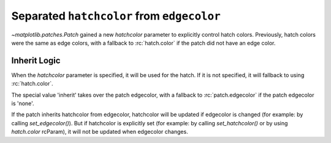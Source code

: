 Separated ``hatchcolor`` from ``edgecolor``
-------------------------------------------

`~matplotlib.patches.Patch` gained a new *hatchcolor* parameter to explicitly
control hatch colors. Previously, hatch colors were the same as edge colors,
with a fallback to :rc:`hatch.color` if the patch did not have an edge color.

Inherit Logic
~~~~~~~~~~~~~
When the *hatchcolor* parameter is specified, it will be used for the hatch.
If it is not specified, it will fallback to using :rc:`hatch.color`.

The special value 'inherit' takes over the patch edgecolor, with a fallback to
:rc:`patch.edgecolor` if the patch edgecolor is 'none'.

If the patch inherits hatchcolor from edgecolor, hatchcolor will
be updated if edgecolor is changed (for example: by calling *set_edgecolor()*).
But if hatchcolor is explicitly set (for example: by calling *set_hatchcolor()*
or by using *hatch.color* rcParam), it will not be updated when edgecolor changes.

.. plot::
    :include-source: true
    :alt: Example of using the hatchcolor parameter in a Rectangle

    import matplotlib as mpl
    import matplotlib.pyplot as plt
    from matplotlib.patches import Rectangle

    fig, ax = plt.subplots()

    # hatchcolor can now be controlled using the `hatchcolor` parameter
    # In this case, hatchcolor is orange
    patch1 = Rectangle((0.1, 0.1), 0.3, 0.3, edgecolor='red', linewidth=2,
                      hatch='//', hatchcolor='orange')
    ax.add_patch(patch1)

    # When hatchcolor is not specified, it inherits from edgecolor
    # In this case, hatchcolor is green
    patch2 = Rectangle((0.6, 0.1), 0.3, 0.3, edgecolor='green', linewidth=2,
                       hatch='//', facecolor='none')
    ax.add_patch(patch2)

    # If both hatchcolor and edgecolor are not specified, it will default to the 'patch.edgecolor' rcParam, which is black by default
    # In this case, hatchcolor is black
    patch3 = Rectangle((0.1, 0.6), 0.3, 0.3, hatch='//')
    ax.add_patch(patch3)

    # When using `hatch.color` in the `rcParams`, edgecolor will now not overwrite hatchcolor
    # In this case, hatchcolor is black
    with plt.rc_context({'hatch.color': 'black'}):
        patch4 = Rectangle((0.6, 0.6), 0.3, 0.3, edgecolor='blue', linewidth=2,
                           hatch='//', facecolor='none')

    # hatchcolor is black (it uses the `hatch.color` rcParam value)
    assert patch4._hatch_color == mpl.colors.to_rgba('black')
    patch4.set_edgecolor('blue')
    # hatchcolor is still black (here, it does not update when edgecolor changes)
    assert patch4._hatch_color == mpl.colors.to_rgba('black')
    ax.add_patch(patch4)

    plt.show()
